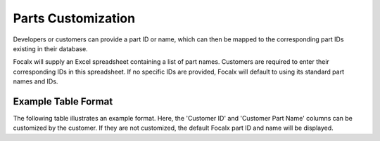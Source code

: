 Parts Customization
===================

Developers or customers can provide a part ID or name, which can then be mapped to the corresponding part IDs existing in their database.

Focalx will supply an Excel spreadsheet containing a list of part names. Customers are required to enter their corresponding IDs in this spreadsheet. If no specific IDs are provided, Focalx will default to using its standard part names and IDs.

Example Table Format
--------------------

The following table illustrates an example format. Here, the 'Customer ID' and 'Customer Part Name' columns can be customized by the customer. If they are not customized, the default Focalx part ID and name will be displayed.

+--------------------------------------+-------------+------------------+----+------------+
| Focalx Part ID                       | Customer ID | Customer Part Name | ID | Position   |
+======================================+=============+===================+====+============+
| 10fd44ce-ddbc-400c-8816-7ee9566c786d | 123         | Windscreen         | 35 | Left Front |
+--------------------------------------+-------------+-------------------+----+------------+
| 0bce82b9-3acb-4b87-9b9d-5ae696c05a40 | 183         | Door edge          | 35 | Left Front |
+--------------------------------------+-------------+-------------------+----+------------+
